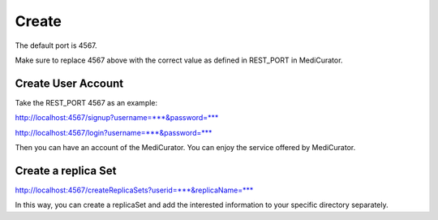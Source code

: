 ******
Create
******

The default port is 4567.

Make sure to replace 4567 above with the correct value as defined in REST_PORT in MediCurator.


Create User Account
####################

Take the REST_PORT 4567 as an example:

http://localhost:4567/signup?username=***&password=***

http://localhost:4567/login?username=***&password=***

Then you can have an account of the MediCurator. You can enjoy the service offered by MediCurator.

Create a replica Set
#####################

http://localhost:4567/createReplicaSets?userid=***&replicaName=***

In this way, you can create a replicaSet and add the interested information to your specific directory separately.

